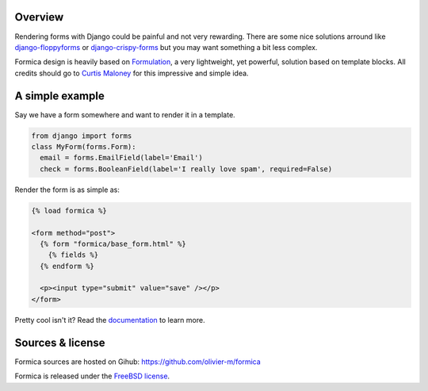 Overview
========

Rendering forms with Django could be painful and not very rewarding. There are some nice solutions
arround like `django-floppyforms <http://django-floppyforms.readthedocs.org/en/latest/>`_ or
`django-crispy-forms <https://github.com/maraujop/django-crispy-forms>`_ but you may want
something a bit less complex.

Formica design is heavily based on `Formulation <https://github.com/funkybob/formulation/>`_, a very
lightweight, yet powerful, solution based on template blocks. All credits should go to
`Curtis Maloney <https://github.com/funkybob>`_ for this impressive and simple idea.

A simple example
================

Say we have a form somewhere and want to render it in a template.

.. code-block:: python

  from django import forms
  class MyForm(forms.Form):
    email = forms.EmailField(label='Email')
    check = forms.BooleanField(label='I really love spam', required=False)

Render the form is as simple as:

.. code-block:: django

  {% load formica %}

  <form method="post">
    {% form "formica/base_form.html" %}
      {% fields %}
    {% endform %}

    <p><input type="submit" value="save" /></p>
  </form>

Pretty cool isn't it?
Read the `documentation <http://pythonhosted.org/formica>`_ to learn more.

Sources & license
=================

Formica sources are hosted on Gihub:
https://github.com/olivier-m/formica

Formica is released under the
`FreeBSD license <http://www.freebsd.org/copyright/freebsd-license.html>`_.
